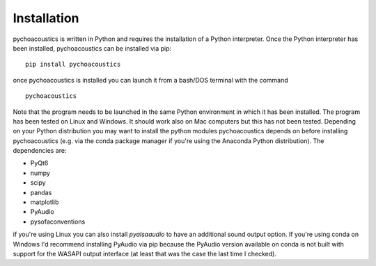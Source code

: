.. _sec-installation:

*************
Installation
*************

pychoacoustics is written in Python and requires the installation of a Python interpreter. Once the Python interpreter has been installed, pychoacoustics can be installed via pip:

::

   pip install pychoacoustics


once pychoacoustics is installed you can launch it from a bash/DOS terminal with the command

::
   
   pychoacoustics

Note that the program needs to be launched in the same Python environment in which it has been installed. The program has been tested on Linux and Windows. It should work also on Mac computers but this has not been tested. Depending on your Python distribution you may want to install the python modules pychoacoustics depends on before installing pychoacoustics (e.g. via the conda package manager if you're using the Anaconda Python distribution). The dependencies are:

- PyQt6 
- numpy 
- scipy 
- pandas 
- matplotlib 
- PyAudio
- pysofaconventions

if you're using Linux you can also install `pyalsaaudio` to have an additional sound output option. If you're using conda on Windows I'd recommend installing PyAudio via pip because the PyAudio version available on conda is not built with support for the WASAPI output interface (at least that was the case the last time I checked). 



   









